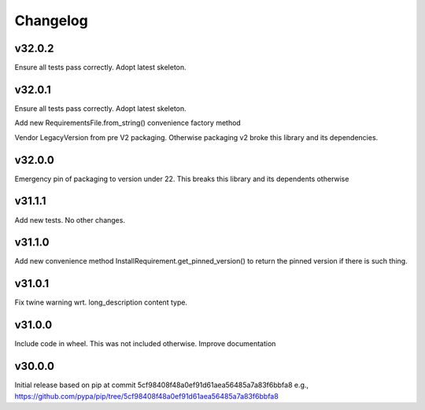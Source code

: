 Changelog
=========


v32.0.2
-------
Ensure all tests pass correctly.
Adopt latest skeleton.



v32.0.1
-------

Ensure all tests pass correctly.
Adopt latest skeleton.

Add new RequirementsFile.from_string() convenience factory method

Vendor LegacyVersion from pre V2 packaging. Otherwise packaging v2 broke
this library and its dependencies.


v32.0.0
-------

Emergency pin of packaging to version under 22.
This breaks this library and its dependents otherwise



v31.1.1
-------

Add new tests. No other changes.


v31.1.0
-------

Add new convenience method InstallRequirement.get_pinned_version() to return
the pinned version if there is such thing.


v31.0.1
-------

Fix twine warning wrt. long_description content type.


v31.0.0
-------

Include code in wheel. This was not included otherwise.
Improve documentation


v30.0.0
-------

Initial release based on pip at commit 5cf98408f48a0ef91d61aea56485a7a83f6bbfa8
e.g., https://github.com/pypa/pip/tree/5cf98408f48a0ef91d61aea56485a7a83f6bbfa8
